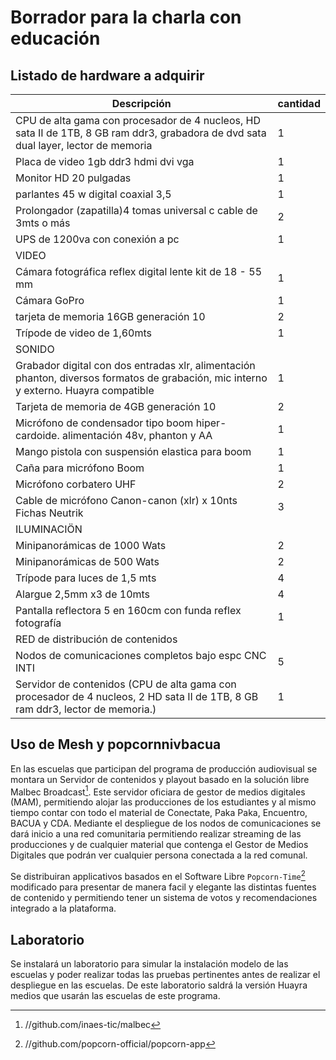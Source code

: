 * Borrador para la charla con educación
** Listado de hardware a adquirir
|---------------------------------------------------------------------------------------------------------------------------------------+----------|
| Descripción                                                                                                                           | cantidad |
|---------------------------------------------------------------------------------------------------------------------------------------+----------|
|---------------------------------------------------------------------------------------------------------------------------------------+----------|
| CPU de alta gama con procesador de 4 nucleos, HD sata II de 1TB, 8 GB ram ddr3, grabadora de dvd sata dual layer, lector de memoria   |        1 |
| Placa de video 1gb ddr3 hdmi dvi vga                                                                                                  |        1 |
| Monitor HD 20 pulgadas                                                                                                                |        1 |
| parlantes 45 w digital coaxial 3,5                                                                                                    |        1 |
| Prolongador (zapatilla)4 tomas universal c cable de 3mts o más                                                                        |        2 |
| UPS de 1200va con conexión a pc                                                                                                       |        1 |
|---------------------------------------------------------------------------------------------------------------------------------------+----------|
| VIDEO                                                                                                                                 |          |
|---------------------------------------------------------------------------------------------------------------------------------------+----------|
| Cámara fotográfica reflex digital lente kit de 18 - 55 mm                                                                             |        1 |
| Cámara GoPro                                                                                                                          |        1 |
| tarjeta de memoria 16GB generación 10                                                                                                 |        2 |
| Trípode de video de 1,60mts                                                                                                           |        1 |
|---------------------------------------------------------------------------------------------------------------------------------------+----------|
| SONIDO                                                                                                                                |          |
|---------------------------------------------------------------------------------------------------------------------------------------+----------|
| Grabador digital con dos entradas xlr, alimentación phanton, diversos formatos de grabación, mic interno y externo. Huayra compatible |        1 |
| Tarjeta de memoria de 4GB generación 10                                                                                               |        2 |
| Micrófono de condensador tipo boom hiper-cardoide. alimentación 48v, phanton y AA                                                     |        1 |
| Mango pistola con suspensión elastica para boom                                                                                       |        1 |
| Caña para micrófono Boom                                                                                                              |        1 |
| Micrófono corbatero UHF                                                                                                               |        2 |
| Cable de micrófono Canon-canon (xlr) x 10nts Fichas Neutrik                                                                           |        3 |
|---------------------------------------------------------------------------------------------------------------------------------------+----------|
| ILUMINACIÖN                                                                                                                           |          |
|---------------------------------------------------------------------------------------------------------------------------------------+----------|
| Minipanorámicas de 1000 Wats                                                                                                          |        2 |
| Minipanorámicas de 500 Wats                                                                                                           |        2 |
| Trípode para luces de 1,5 mts                                                                                                         |        4 |
| Alargue 2,5mm x3 de 10mts                                                                                                             |        4 |
| Pantalla reflectora 5 en 160cm con funda reflex fotografía                                                                            |        1 |
|---------------------------------------------------------------------------------------------------------------------------------------+----------|
| RED de distribución de contenidos                                                                                                     |          |
|---------------------------------------------------------------------------------------------------------------------------------------+----------|
| Nodos de comunicaciones completos bajo espc CNC INTI                                                                                  |        5 |
| Servidor de contenidos (CPU de alta gama con procesador de 4 nucleos, 2 HD sata II de 1TB, 8 GB ram ddr3, lector de memoria.)         |        1 |
|---------------------------------------------------------------------------------------------------------------------------------------+----------|
** Uso de Mesh y popcornnivbacua
En las escuelas que participan del programa de producción audiovisual se
montara un Servidor de contenidos y playout basado en la solución libre
Malbec Broadcast[fn:http://github.com/inaes-tic/malbec]. Este servidor
oficiara de gestor de medios digitales (MAM), permitiendo alojar las
producciones de los estudiantes y al mismo tiempo contar con todo el
material de Conectate, Paka Paka, Encuentro, BACUA y CDA. Mediante el
despliegue de los nodos de comunicaciones se dará inicio a una red
comunitaria permitiendo realizar streaming de las producciones y de
cualquier material que contenga el Gestor de Medios Digitales que podrán ver
cualquier persona conectada a la red comunal.

Se distribuiran applicativos basados en el Software Libre
=Popcorn-Time=[fn:http://github.com/popcorn-official/popcorn-app] modificado
para presentar de manera facil y elegante las distintas fuentes de contenido
y permitiendo tener un sistema de votos y recomendaciones integrado a la
plataforma.

**  Laboratorio
Se instalará un laboratorio para simular la instalación modelo de las
escuelas y poder realizar todas las pruebas pertinentes antes de realizar el
despliegue en las escuelas. De este laboratorio saldrá la versión Huayra
medios que usarán las escuelas de este programa.

